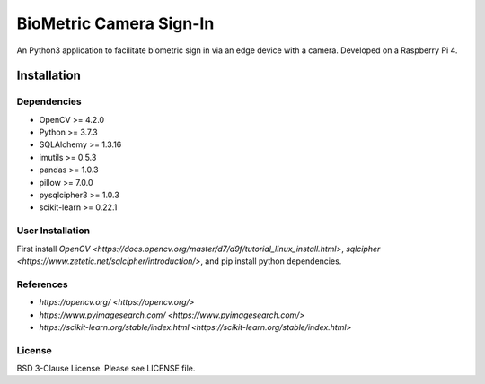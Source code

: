 
BioMetric Camera Sign-In
========================

An Python3 application to facilitate biometric sign in via an edge device with a camera. Developed on a Raspberry Pi 4.

Installation
------------

Dependencies
~~~~~~~~~~~~

- OpenCV >= 4.2.0
- Python >= 3.7.3
- SQLAlchemy >= 1.3.16
- imutils >= 0.5.3
- pandas >= 1.0.3
- pillow >= 7.0.0
- pysqlcipher3 >= 1.0.3
- scikit-learn >= 0.22.1

User Installation
~~~~~~~~~~~~~~~~~
First install `OpenCV <https://docs.opencv.org/master/d7/d9f/tutorial_linux_install.html>`, `sqlcipher <https://www.zetetic.net/sqlcipher/introduction/>`, and pip install python dependencies.

References
~~~~~~~~~~
- `https://opencv.org/ <https://opencv.org/>`
- `https://www.pyimagesearch.com/ <https://www.pyimagesearch.com/>`
- `https://scikit-learn.org/stable/index.html <https://scikit-learn.org/stable/index.html>`

License
~~~~~~~
BSD 3-Clause License. Please see LICENSE file.
